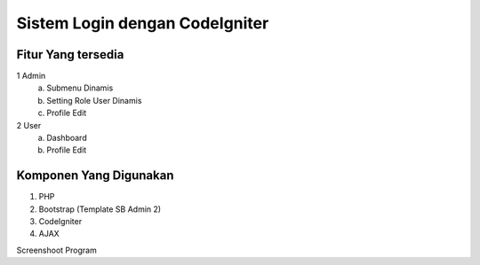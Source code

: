 ###################
Sistem Login dengan CodeIgniter
###################


*******************
Fitur Yang tersedia
*******************
1 Admin
  a. Submenu Dinamis
  b. Setting Role User Dinamis
  c. Profile Edit
  
2 User
  a. Dashboard
  b. Profile Edit
  
*******************
Komponen Yang Digunakan
*******************

1. PHP
2. Bootstrap (Template SB Admin 2)
3. CodeIgniter
4. AJAX

Screenshoot Program

